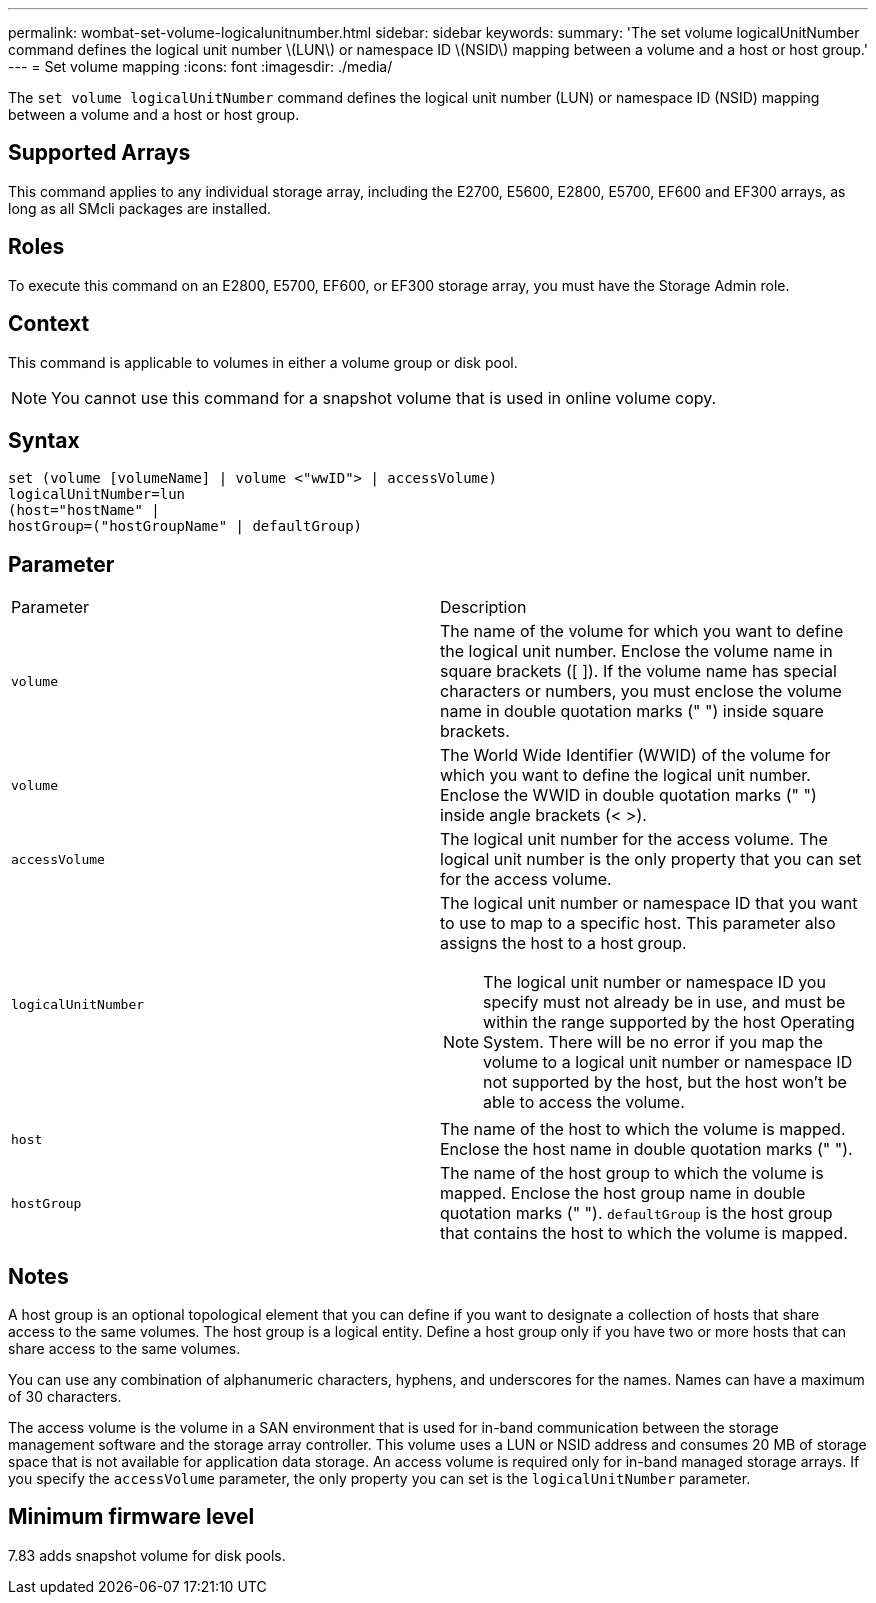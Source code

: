 ---
permalink: wombat-set-volume-logicalunitnumber.html
sidebar: sidebar
keywords: 
summary: 'The set volume logicalUnitNumber command defines the logical unit number \(LUN\) or namespace ID \(NSID\) mapping between a volume and a host or host group.'
---
= Set volume mapping
:icons: font
:imagesdir: ./media/

[.lead]
The `set volume logicalUnitNumber` command defines the logical unit number (LUN) or namespace ID (NSID) mapping between a volume and a host or host group.

== Supported Arrays

This command applies to any individual storage array, including the E2700, E5600, E2800, E5700, EF600 and EF300 arrays, as long as all SMcli packages are installed.

== Roles

To execute this command on an E2800, E5700, EF600, or EF300 storage array, you must have the Storage Admin role.

== Context

This command is applicable to volumes in either a volume group or disk pool.

[NOTE]
====
You cannot use this command for a snapshot volume that is used in online volume copy.
====

== Syntax

----
set (volume [volumeName] | volume <"wwID"> | accessVolume)
logicalUnitNumber=lun
(host="hostName" |
hostGroup=("hostGroupName" | defaultGroup)
----

== Parameter

|===
| Parameter| Description
a|
`volume`
a|
The name of the volume for which you want to define the logical unit number. Enclose the volume name in square brackets ([ ]). If the volume name has special characters or numbers, you must enclose the volume name in double quotation marks (" ") inside square brackets.

a|
`volume`
a|
The World Wide Identifier (WWID) of the volume for which you want to define the logical unit number. Enclose the WWID in double quotation marks (" ") inside angle brackets (< >).
a|
`accessVolume`
a|
The logical unit number for the access volume. The logical unit number is the only property that you can set for the access volume.

a|
`logicalUnitNumber`
a|
The logical unit number or namespace ID that you want to use to map to a specific host. This parameter also assigns the host to a host group.

[NOTE]
====
The logical unit number or namespace ID you specify must not already be in use, and must be within the range supported by the host Operating System. There will be no error if you map the volume to a logical unit number or namespace ID not supported by the host, but the host won't be able to access the volume.
====

a|
`host`
a|
The name of the host to which the volume is mapped. Enclose the host name in double quotation marks (" ").

a|
`hostGroup`
a|
The name of the host group to which the volume is mapped. Enclose the host group name in double quotation marks (" "). `defaultGroup` is the host group that contains the host to which the volume is mapped.

|===

== Notes

A host group is an optional topological element that you can define if you want to designate a collection of hosts that share access to the same volumes. The host group is a logical entity. Define a host group only if you have two or more hosts that can share access to the same volumes.

You can use any combination of alphanumeric characters, hyphens, and underscores for the names. Names can have a maximum of 30 characters.

The access volume is the volume in a SAN environment that is used for in-band communication between the storage management software and the storage array controller. This volume uses a LUN or NSID address and consumes 20 MB of storage space that is not available for application data storage. An access volume is required only for in-band managed storage arrays. If you specify the `accessVolume` parameter, the only property you can set is the `logicalUnitNumber` parameter.

== Minimum firmware level

7.83 adds snapshot volume for disk pools.
